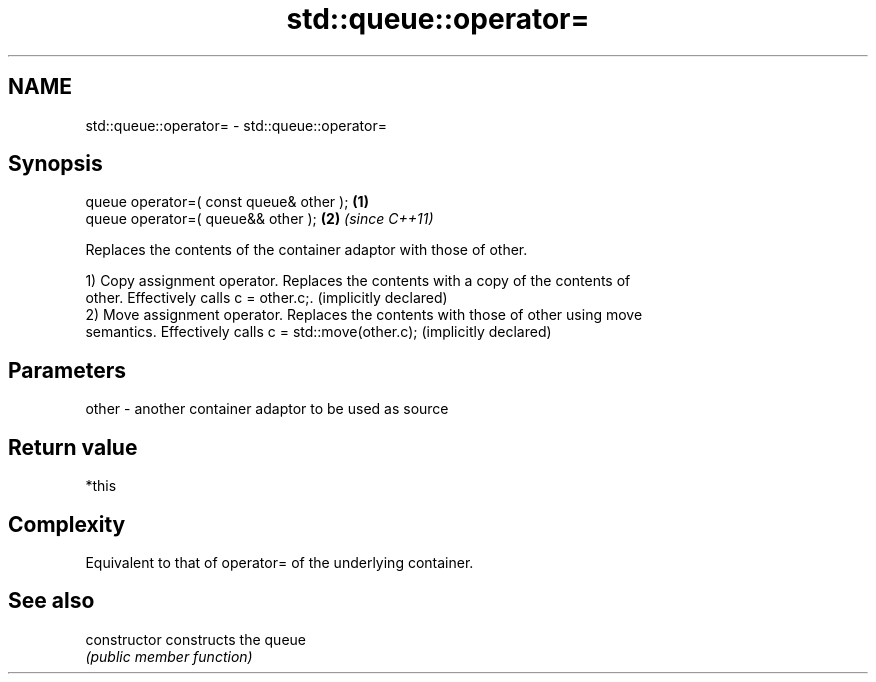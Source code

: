 .TH std::queue::operator= 3 "Nov 25 2015" "2.1 | http://cppreference.com" "C++ Standard Libary"
.SH NAME
std::queue::operator= \- std::queue::operator=

.SH Synopsis
   queue operator=( const queue& other ); \fB(1)\fP
   queue operator=( queue&& other );      \fB(2)\fP \fI(since C++11)\fP

   Replaces the contents of the container adaptor with those of other.

   1) Copy assignment operator. Replaces the contents with a copy of the contents of
   other. Effectively calls c = other.c;. (implicitly declared)
   2) Move assignment operator. Replaces the contents with those of other using move
   semantics. Effectively calls c = std::move(other.c); (implicitly declared)

.SH Parameters

   other - another container adaptor to be used as source

.SH Return value

   *this

.SH Complexity

   Equivalent to that of operator= of the underlying container.

.SH See also

   constructor   constructs the queue
                 \fI(public member function)\fP 
